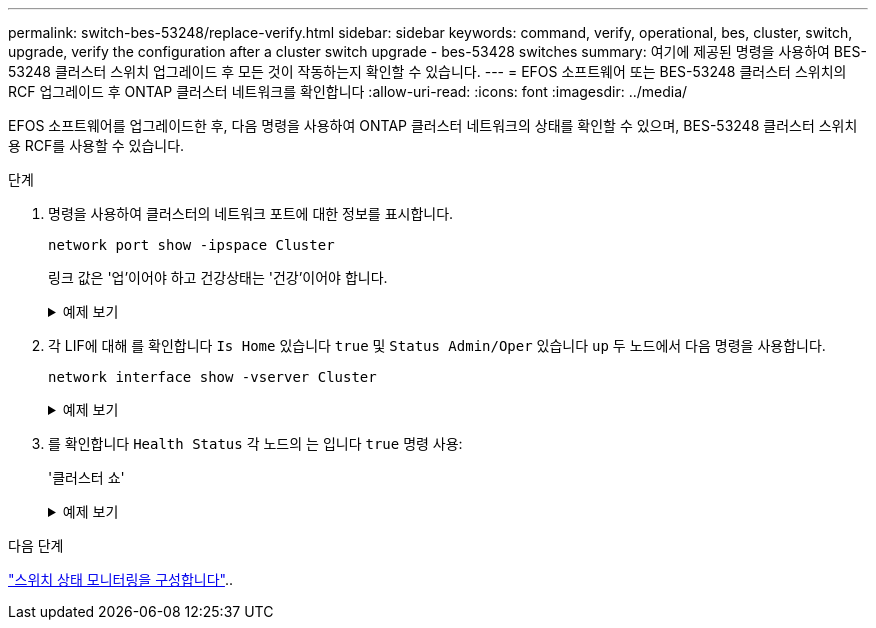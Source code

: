 ---
permalink: switch-bes-53248/replace-verify.html 
sidebar: sidebar 
keywords: command, verify, operational, bes, cluster, switch, upgrade, verify the configuration after a cluster switch upgrade - bes-53428 switches 
summary: 여기에 제공된 명령을 사용하여 BES-53248 클러스터 스위치 업그레이드 후 모든 것이 작동하는지 확인할 수 있습니다. 
---
= EFOS 소프트웨어 또는 BES-53248 클러스터 스위치의 RCF 업그레이드 후 ONTAP 클러스터 네트워크를 확인합니다
:allow-uri-read: 
:icons: font
:imagesdir: ../media/


[role="lead"]
EFOS 소프트웨어를 업그레이드한 후, 다음 명령을 사용하여 ONTAP 클러스터 네트워크의 상태를 확인할 수 있으며, BES-53248 클러스터 스위치용 RCF를 사용할 수 있습니다.

.단계
. 명령을 사용하여 클러스터의 네트워크 포트에 대한 정보를 표시합니다.
+
[source, cli]
----
network port show -ipspace Cluster
----
+
링크 값은 '업'이어야 하고 건강상태는 '건강'이어야 합니다.

+
.예제 보기
[%collapsible]
====
다음 예제는 명령의 출력을 보여 줍니다.

[listing, subs="+quotes"]
----
cluster1::> *network port show -ipspace Cluster*

Node: node1
                                                                    Ignore
                                               Speed(Mbps) Health   Health
Port   IPspace      Broadcast Domain Link MTU  Admin/Oper  Status   Status
------ ------------ ---------------- ---- ---- ----------- -------- ------
e0a    Cluster      Cluster          up   9000  auto/10000 healthy  false
e0b    Cluster      Cluster          up   9000  auto/10000 healthy  false

Node: node2
                                                                    Ignore
                                               Speed(Mbps) Health   Health
Port   IPspace      Broadcast Domain Link MTU  Admin/Oper  Status   Status
-----  ------------ ---------------- ---- ---- ----------- -------- ------
e0a    Cluster      Cluster          up   9000  auto/10000 healthy  false
e0b    Cluster      Cluster          up   9000  auto/10000 healthy  false
----
====
. 각 LIF에 대해 를 확인합니다 `Is Home` 있습니다 `true` 및 `Status Admin/Oper` 있습니다 `up` 두 노드에서 다음 명령을 사용합니다.
+
[source, cli]
----
network interface show -vserver Cluster
----
+
.예제 보기
[%collapsible]
====
[listing, subs="+quotes"]
----
cluster1::> *network interface show -vserver Cluster*

            Logical    Status     Network            Current       Current Is
Vserver     Interface  Admin/Oper Address/Mask       Node          Port    Home
----------- ---------- ---------- ------------------ ------------- ------- ----
Cluster
            node1_clus1  up/up    169.254.217.125/16 node1         e0a     true
            node1_clus2  up/up    169.254.205.88/16  node1         e0b     true
            node2_clus1  up/up    169.254.252.125/16 node2         e0a     true
            node2_clus2  up/up    169.254.110.131/16 node2         e0b     true
----
====
. 를 확인합니다 `Health Status` 각 노드의 는 입니다 `true` 명령 사용:
+
'클러스터 쇼'

+
.예제 보기
[%collapsible]
====
[listing, subs="+quotes"]
----
cluster1::> *cluster show*

Node                 Health  Eligibility   Epsilon
-------------------- ------- ------------  ------------
node1                true    true          false
node2                true    true          false
----
====


.다음 단계
link:../switch-cshm/config-overview.html["스위치 상태 모니터링을 구성합니다"]..
